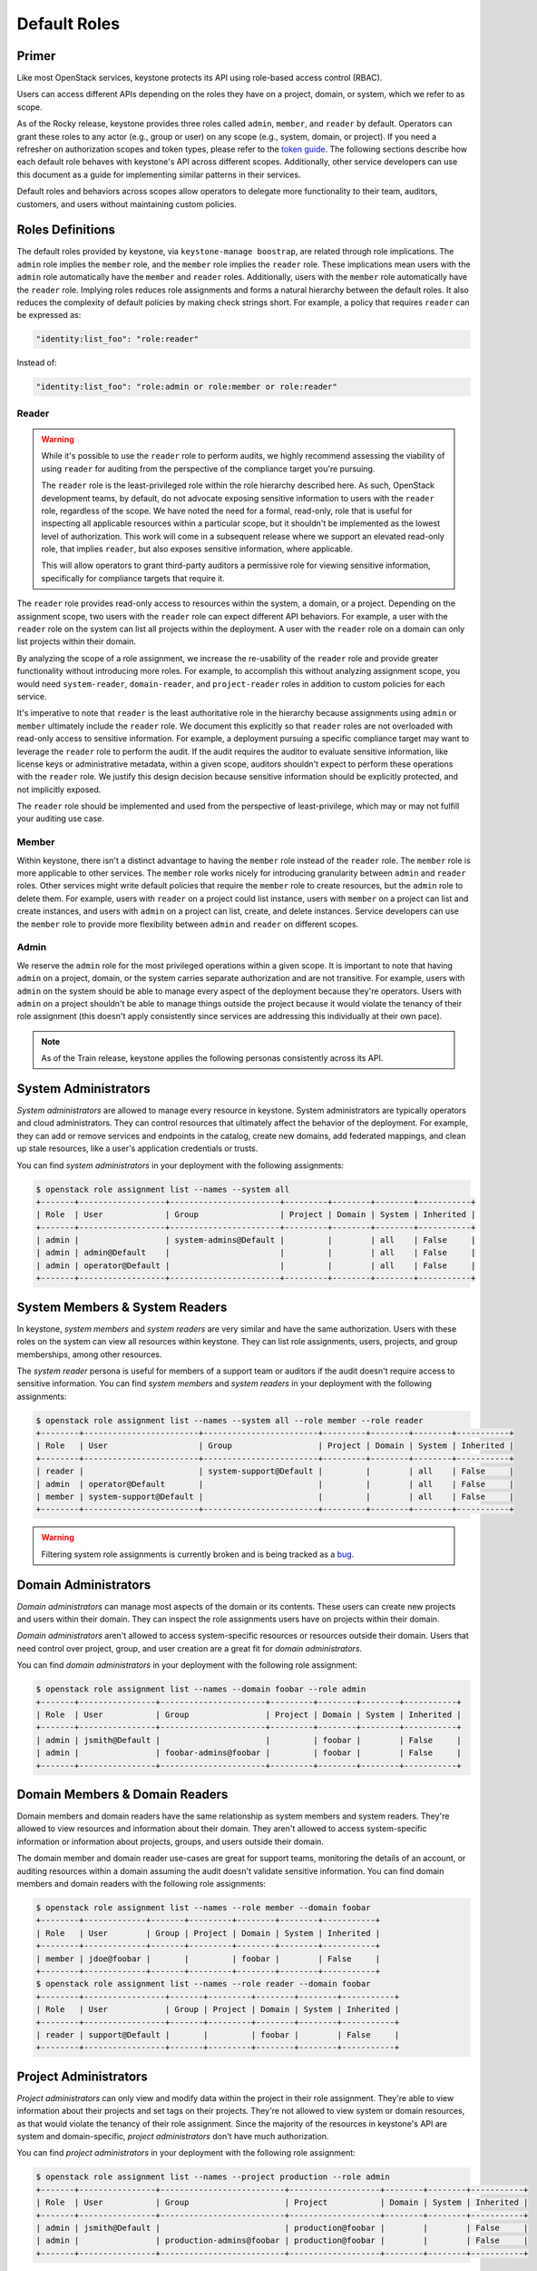 =============
Default Roles
=============

------
Primer
------

Like most OpenStack services, keystone protects its API using role-based access
control (RBAC).

Users can access different APIs depending on the roles they have on a project,
domain, or system, which we refer to as scope.

As of the Rocky release, keystone provides three roles called ``admin``,
``member``, and ``reader`` by default. Operators can grant these roles to any
actor (e.g., group or user) on any scope (e.g., system, domain, or project).
If you need a refresher on authorization scopes and token types, please refer
to the `token guide`_. The following sections describe how each default role
behaves with keystone's API across different scopes. Additionally, other
service developers can use this document as a guide for implementing similar
patterns in their services.

Default roles and behaviors across scopes allow operators to delegate more
functionality to their team, auditors, customers, and users without maintaining
custom policies.

.. _`token guide`: https://docs.openstack.org/keystone/latest/admin/tokens-overview.html#authorization-scopes

-----------------
Roles Definitions
-----------------

The default roles provided by keystone, via ``keystone-manage boostrap``, are
related through role implications. The ``admin`` role implies the ``member``
role, and the ``member`` role implies the ``reader`` role. These implications
mean users with the ``admin`` role automatically have the ``member`` and
``reader`` roles. Additionally, users with the ``member`` role automatically
have the ``reader`` role. Implying roles reduces role assignments and forms a
natural hierarchy between the default roles. It also reduces the complexity of
default policies by making check strings short. For example, a policy that
requires ``reader`` can be expressed as:

.. code-block:: yaml

    "identity:list_foo": "role:reader"

Instead of:

.. code-block:: yaml

    "identity:list_foo": "role:admin or role:member or role:reader"

Reader
======

.. warning::

   While it's possible to use the ``reader`` role to perform audits, we highly
   recommend assessing the viability of using ``reader`` for auditing from the
   perspective of the compliance target you're pursuing.

   The ``reader`` role is the least-privileged role within the role hierarchy
   described here. As such, OpenStack development teams, by default, do not
   advocate exposing sensitive information to users with the ``reader`` role,
   regardless of the scope. We have noted the need for a formal, read-only,
   role that is useful for inspecting all applicable resources within a
   particular scope, but it shouldn't be implemented as the lowest level of
   authorization. This work will come in a subsequent release where we support
   an elevated read-only role, that implies ``reader``, but also exposes
   sensitive information, where applicable.

   This will allow operators to grant third-party auditors a permissive role
   for viewing sensitive information, specifically for compliance targets that
   require it.

The ``reader`` role provides read-only access to resources within the system, a
domain, or a project. Depending on the assignment scope, two users with the
``reader`` role can expect different API behaviors. For example, a user with
the ``reader`` role on the system can list all projects within the deployment.
A user with the ``reader`` role on a domain can only list projects within their
domain.

By analyzing the scope of a role assignment, we increase the re-usability of
the ``reader`` role and provide greater functionality without introducing more
roles. For example, to accomplish this without analyzing assignment scope, you
would need ``system-reader``, ``domain-reader``, and ``project-reader`` roles
in addition to custom policies for each service.

It's imperative to note that ``reader`` is the least authoritative role in the
hierarchy because assignments using ``admin`` or ``member`` ultimately include
the ``reader`` role. We document this explicitly so that ``reader`` roles are not
overloaded with read-only access to sensitive information. For example, a deployment
pursuing a specific compliance target may want to leverage the ``reader`` role
to perform the audit. If the audit requires the auditor to evaluate sensitive
information, like license keys or administrative metadata, within a given
scope, auditors shouldn't expect to perform these operations with the
``reader`` role. We justify this design decision because sensitive information
should be explicitly protected, and not implicitly exposed.

The ``reader`` role should be implemented and used from the perspective of
least-privilege, which may or may not fulfill your auditing use case.

Member
======

Within keystone, there isn't a distinct advantage to having the ``member`` role
instead of the ``reader`` role. The ``member`` role is more applicable to other
services.  The ``member`` role works nicely for introducing granularity between
``admin`` and ``reader`` roles. Other services might write default policies
that require the ``member`` role to create resources, but the ``admin`` role to
delete them. For example, users with ``reader`` on a project could list
instance, users with ``member`` on a project can list and create instances, and
users with ``admin`` on a project can list, create, and delete instances.
Service developers can use the ``member`` role to provide more flexibility
between ``admin`` and ``reader`` on different scopes.

Admin
=====

We reserve the ``admin`` role for the most privileged operations within a given
scope. It is important to note that having ``admin`` on a project, domain, or
the system carries separate authorization and are not transitive. For example,
users with ``admin`` on the system should be able to manage every aspect of the
deployment because they're operators. Users with ``admin`` on a project
shouldn't be able to manage things outside the project because it would violate
the tenancy of their role assignment (this doesn't apply consistently since
services are addressing this individually at their own pace).

.. note::

   As of the Train release, keystone applies the following personas
   consistently across its API.

---------------------
System Administrators
---------------------

*System administrators* are allowed to manage every resource in keystone.
System administrators are typically operators and cloud administrators. They
can control resources that ultimately affect the behavior of the deployment.
For example, they can add or remove services and endpoints in the catalog,
create new domains, add federated mappings, and clean up stale resources, like
a user's application credentials or trusts.

You can find *system administrators* in your deployment with the following
assignments:

.. code-block:: console

    $ openstack role assignment list --names --system all
    +-------+------------------+-----------------------+---------+--------+--------+-----------+
    | Role  | User             | Group                 | Project | Domain | System | Inherited |
    +-------+------------------+-----------------------+---------+--------+--------+-----------+
    | admin |                  | system-admins@Default |         |        | all    | False     |
    | admin | admin@Default    |                       |         |        | all    | False     |
    | admin | operator@Default |                       |         |        | all    | False     |
    +-------+------------------+-----------------------+---------+--------+--------+-----------+

-------------------------------
System Members & System Readers
-------------------------------

In keystone, *system members* and *system readers* are very similar and have
the same authorization. Users with these roles on the system can view all
resources within keystone. They can list role assignments, users, projects, and
group memberships, among other resources.

The *system reader* persona is useful for members of a support team or auditors
if the audit doesn't require access to sensitive information. You can find
*system members* and *system readers* in your deployment with the following
assignments:

.. code-block:: console

    $ openstack role assignment list --names --system all --role member --role reader
    +--------+------------------------+------------------------+---------+--------+--------+-----------+
    | Role   | User                   | Group                  | Project | Domain | System | Inherited |
    +--------+------------------------+------------------------+---------+--------+--------+-----------+
    | reader |                        | system-support@Default |         |        | all    | False     |
    | admin  | operator@Default       |                        |         |        | all    | False     |
    | member | system-support@Default |                        |         |        | all    | False     |
    +--------+------------------------+------------------------+---------+--------+--------+-----------+

.. warning::

   Filtering system role assignments is currently broken and is being tracked
   as a `bug <https://bugs.launchpad.net/keystone/+bug/1846817>`_.

---------------------
Domain Administrators
---------------------

*Domain administrators* can manage most aspects of the domain or its contents.
These users can create new projects and users within their domain. They can
inspect the role assignments users have on projects within their domain.

*Domain administrators* aren't allowed to access system-specific resources or
resources outside their domain. Users that need control over project, group,
and user creation are a great fit for *domain administrators*.

You can find *domain administrators* in your deployment with the following role
assignment:

.. code-block:: console

    $ openstack role assignment list --names --domain foobar --role admin
    +-------+----------------+----------------------+---------+--------+--------+-----------+
    | Role  | User           | Group                | Project | Domain | System | Inherited |
    +-------+----------------+----------------------+---------+--------+--------+-----------+
    | admin | jsmith@Default |                      |         | foobar |        | False     |
    | admin |                | foobar-admins@foobar |         | foobar |        | False     |
    +-------+----------------+----------------------+---------+--------+--------+-----------+

-------------------------------
Domain Members & Domain Readers
-------------------------------

Domain members and domain readers have the same relationship as system members
and system readers. They're allowed to view resources and information about
their domain. They aren't allowed to access system-specific information or
information about projects, groups, and users outside their domain.

The domain member and domain reader use-cases are great for support teams,
monitoring the details of an account, or auditing resources within a domain
assuming the audit doesn't validate sensitive information. You can find domain
members and domain readers with the following role assignments:

.. code-block:: console

    $ openstack role assignment list --names --role member --domain foobar
    +--------+-------------+-------+---------+--------+--------+-----------+
    | Role   | User        | Group | Project | Domain | System | Inherited |
    +--------+-------------+-------+---------+--------+--------+-----------+
    | member | jdoe@foobar |       |         | foobar |        | False     |
    +--------+-------------+-------+---------+--------+--------+-----------+
    $ openstack role assignment list --names --role reader --domain foobar
    +--------+-----------------+-------+---------+--------+--------+-----------+
    | Role   | User            | Group | Project | Domain | System | Inherited |
    +--------+-----------------+-------+---------+--------+--------+-----------+
    | reader | support@Default |       |         | foobar |        | False     |
    +--------+-----------------+-------+---------+--------+--------+-----------+


----------------------
Project Administrators
----------------------

*Project administrators* can only view and modify data within the project in
their role assignment. They're able to view information about their projects
and set tags on their projects. They're not allowed to view system or domain
resources, as that would violate the tenancy of their role assignment. Since
the majority of the resources in keystone's API are system and domain-specific,
*project administrators* don't have much authorization.

You can find *project administrators* in your deployment with the following
role assignment:

.. code-block:: console

    $ openstack role assignment list --names --project production --role admin
    +-------+----------------+--------------------------+-------------------+--------+--------+-----------+
    | Role  | User           | Group                    | Project           | Domain | System | Inherited |
    +-------+----------------+--------------------------+-------------------+--------+--------+-----------+
    | admin | jsmith@Default |                          | production@foobar |        |        | False     |
    | admin |                | production-admins@foobar | production@foobar |        |        | False     |
    +-------+----------------+--------------------------+-------------------+--------+--------+-----------+

---------------------------------
Project Members & Project Readers
---------------------------------

*Project members* and *project readers* can discover information about their
projects. They can access important information like resource limits for their
project, but they're not allowed to view information outside their project or
view system-specific information.

You can find *project members* and *project readers* in your deployment with
the following role assignments:


.. code-block:: console

    $ openstack role assignment list --names --project production --role member
    +--------+------+--------------------------+-------------------+--------+--------+-----------+
    | Role   | User | Group                    | Project           | Domain | System | Inherited |
    +--------+------+--------------------------+-------------------+--------+--------+-----------+
    | member |      | foobar-operators@Default | production@foobar |        |        | False     |
    +--------+------+--------------------------+-------------------+--------+--------+-----------+
    $ openstack role assignment list --names --project production --role reader
    +--------+---------------+----------------------------+-------------------+--------+--------+-----------+
    | Role   | User          | Group                      | Project           | Domain | System | Inherited |
    +--------+---------------+----------------------------+-------------------+--------+--------+-----------+
    | reader | alice@Default |                            | production@foobar |        |        | False     |
    | reader |               | production-support@Default | production@foobar |        |        | False     |
    +--------+---------------+----------------------------+-------------------+--------+--------+-----------+

----------------
Writing Policies
----------------

If the granularity provided above doesn't meet your specific use-case, you can
still override policies and maintain them manually. You can read more about how
to do that in oslo.policy usage `documentation`_.

.. _`documentation`: https://docs.openstack.org/oslo.policy/latest/admin/index.html
